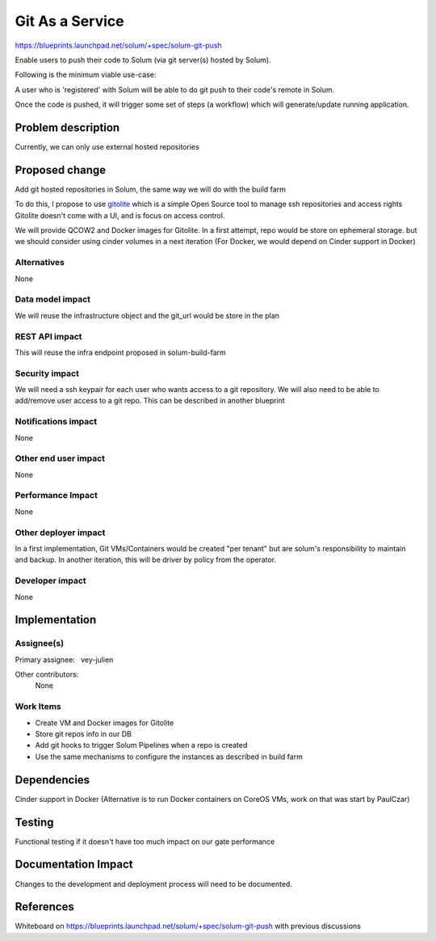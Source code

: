 ..
 This work is licensed under a Creative Commons Attribution 3.0 Unported
 License.

 http://creativecommons.org/licenses/by/3.0/legalcode

==========================================
Git As a Service
==========================================

https://blueprints.launchpad.net/solum/+spec/solum-git-push

Enable users to push their code to Solum (via git server(s) hosted by Solum).

Following is the minimum viable use-case:

A user who is 'registered' with Solum will be able to do git push to their
code's remote in Solum.

Once the code is pushed, it will trigger some set of steps (a workflow)
which will generate/update running application.

Problem description
===================

Currently, we can only use external hosted repositories

Proposed change
===============

Add git hosted repositories in Solum, the same way we will do with the build
farm

To do this, I propose to use `gitolite <https://github.com/sitaramc/gitolite>`_
which is a simple Open Source tool to manage ssh repositories and access rights
Gitolite doesn't come with a UI, and is focus on access control.

We will provide QCOW2 and Docker images for Gitolite. In a first attempt, repo
would be store on ephemeral storage. but we should consider using cinder
volumes in a next iteration (For Docker, we would depend on Cinder support in
Docker)

Alternatives
------------

None

Data model impact
-----------------

We will reuse the infrastructure object and the git_url would be store in the
plan

REST API impact
---------------

This will reuse the infra endpoint proposed in solum-build-farm

Security impact
---------------

We will need a ssh keypair for each user who wants access to a git repository.
We will also need to be able to add/remove user access to a git repo. This can
be described in another blueprint

Notifications impact
--------------------

None

Other end user impact
---------------------

None

Performance Impact
------------------

None

Other deployer impact
---------------------

In a first implementation, Git VMs/Containers would be created "per tenant" but
are solum's responsibility to maintain and backup. In another iteration, this
will be driver by policy from the operator.

Developer impact
----------------

None

Implementation
==============

Assignee(s)
-----------

Primary assignee:
  vey-julien

Other contributors:
  None

Work Items
----------

* Create VM and Docker images for Gitolite

* Store git repos info in our DB

* Add git hooks to trigger Solum Pipelines when a repo is created

* Use the same mechanisms to configure the instances as described in build farm

Dependencies
============

Cinder support in Docker (Alternative is to run Docker containers on CoreOS
VMs, work on that was start by PaulCzar)

Testing
=======

Functional testing if it doesn't have too much impact on our gate performance

Documentation Impact
====================

Changes to the development and deployment process will need to be documented.

References
==========

Whiteboard on https://blueprints.launchpad.net/solum/+spec/solum-git-push with
previous discussions
